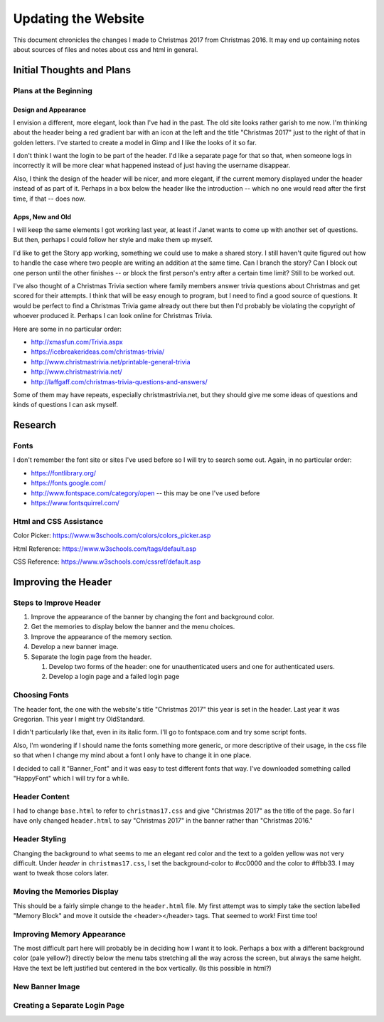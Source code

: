 Updating the Website
====================

This document chronicles the changes I made to Christmas 2017 from Christmas 2016. It may end up containing notes about
sources of files and notes about css and html in general.

Initial Thoughts and Plans
--------------------------

.. index:: Plans; initial

Plans at the Beginning
++++++++++++++++++++++

.. index:: Design; header

Design and Appearance
*********************

I envision a different, more elegant, look than I've had in the past. The old site looks rather garish to me now. I'm
thinking about the header being a red gradient bar with an icon at the left and the title "Christmas 2017" just to the
right of that in golden letters. I've started to create a model in Gimp and I like the looks of it so far.

I don't think I want the login to be part of the header. I'd like a separate page for that so that, when someone logs
in incorrectly it will be more clear what happened instead of just having the username disappear.

Also, I think the design of the header will be nicer, and more elegant, if the current memory displayed under the header
instead of as part of it. Perhaps in a box below the header like the introduction -- which no one would read after the
first time, if that -- does now.

.. index:: Apps; ideas

Apps, New and Old
*****************

I will keep the same elements I got working last year, at least if Janet wants to come up with another set of questions.
But then, perhaps I could follow her style and make them up myself.

I'd like to get the Story app working, something we could use to make a shared story. I still haven't quite figured out
how to handle the case where two people are writing an addition at the same time. Can I branch the story? Can I block
out one person until the other finishes -- or block the first person's entry after a certain time limit? Still to be
worked out.

I've also thought of a Christmas Trivia section where family members answer trivia questions about Christmas and get
scored for their attempts. I think that will be easy enough to program, but I need to find a good source of questions.
It would be perfect to find a Christmas Trivia game already out there but then I'd probably be violating the copyright
of whoever produced it. Perhaps I can look online for Christmas Trivia.

Here are some in no particular order:

* http://xmasfun.com/Trivia.aspx
* https://icebreakerideas.com/christmas-trivia/
* http://www.christmastrivia.net/printable-general-trivia
* http://www.christmastrivia.net/
* http://laffgaff.com/christmas-trivia-questions-and-answers/

Some of them may have repeats, especially christmastrivia.net, but they should give me some ideas of questions and
kinds of questions I can ask myself.

Research
--------

.. index:: Fonts; sources

Fonts
+++++

I don't remember the font site or sites I've used before so I will try to search some out. Again, in no particular
order:

* https://fontlibrary.org/
* https://fonts.google.com/
* http://www.fontspace.com/category/open  -- this may be one I've used before
* https://www.fontsquirrel.com/

.. index:: Reference; html, Reference; css

Html and CSS Assistance
+++++++++++++++++++++++

Color Picker: https://www.w3schools.com/colors/colors_picker.asp

Html Reference: https://www.w3schools.com/tags/default.asp

CSS Reference: https://www.w3schools.com/cssref/default.asp

Improving the Header
--------------------

Steps to Improve Header
+++++++++++++++++++++++

#. Improve the appearance of the banner by changing the font and background color.
#. Get the memories to display below the banner and the menu choices.
#. Improve the appearance of the memory section.
#. Develop a new banner image.
#. Separate the login page from the header.

   #. Develop two forms of the header: one for unauthenticated users and one for authenticated users.
   #. Develop a login page and a failed login page


.. index:: Fonts; choices

Choosing Fonts
++++++++++++++

The header font, the one with the website's title "Christmas 2017" this year is set in the header. Last year it was
Gregorian. This year I might try OldStandard.

I didn't particularly like that, even in its italic form. I'll go to fontspace.com and try some script fonts.

Also, I'm wondering if I should name the fonts something more generic, or more descriptive of their usage, in the css
file so that when I change my mind about a font I only have to change it in one place.

I decided to call it "Banner_Font" and it was easy to test different fonts that way. I've downloaded something called
"HappyFont" which I will try for a while.

.. index:: Updating; contents

Header Content
++++++++++++++

I had to change ``base.html`` to refer to ``christmas17.css`` and give "Christmas 2017" as the title of the page. So far
I have only changed ``header.html`` to say "Christmas 2017" in the banner rather than "Christmas 2016."

Header Styling
++++++++++++++

Changing the background to what seems to me an elegant red color and the text to a golden yellow was not very
difficult. Under *header* in ``christmas17.css``, I set the background-color to #cc0000 and the color to #ffbb33. I may
want to tweak those colors later.

Moving the Memories Display
+++++++++++++++++++++++++++

This should be a fairly simple change to the ``header.html`` file. My first attempt was to simply take the section
labelled "Memory Block" and move it outside the <header></header> tags. That seemed to work! First time too!

Improving Memory Appearance
+++++++++++++++++++++++++++

The most difficult part here will probably be in deciding how I want it to look. Perhaps a box with a different
background color (pale yellow?) directly below the menu tabs stretching all the way across the screen, but always the
same height. Have the text be left justified but centered in the box vertically. (Is this possible in html?)

New Banner Image
++++++++++++++++

Creating a Separate Login Page
++++++++++++++++++++++++++++++

